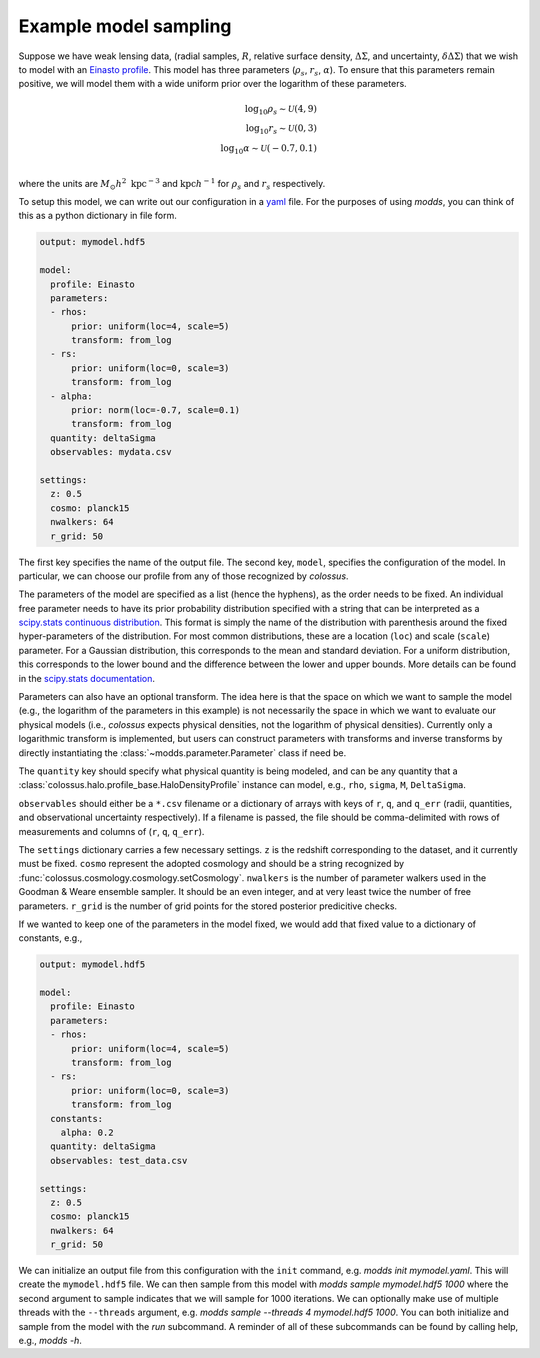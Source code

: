 ======================
Example model sampling
======================

Suppose we have weak lensing data, (radial samples, :math:`R`, relative surface density, :math:`\Delta\Sigma`, and uncertainty, :math:`\delta\Delta\Sigma`) that we wish to model with an `Einasto profile <https://en.wikipedia.org/wiki/Einasto_profile>`_.  This model has three parameters (:math:`\rho_s`, :math:`r_s`, :math:`\alpha`).  To ensure that this parameters remain positive, we will model them with a wide uniform prior over the logarithm of these parameters.

.. math::

   \log_{10} \rho_s \sim \mathcal{U}(4, 9) \\
   \log_{10} r_s \sim \mathcal{U}(0, 3) \\
   \log_{10} \alpha \sim \mathcal{U}(-0.7, 0.1) \\

   
where the units are :math:`M_\odot h^2 \ \mathrm{kpc}^{-3}` and :math:`\mathrm{kpc} h^{-1}` for :math:`\rho_s` and :math:`r_s` respectively.

To setup this model, we can write out our configuration in a `yaml <http://yaml.org/start.html>`_ file.  For the purposes of using `modds`, you can think of this as a python dictionary in file form.

.. code::

   output: mymodel.hdf5
   
   model:
     profile: Einasto
     parameters:
     - rhos:
         prior: uniform(loc=4, scale=5)
         transform: from_log
     - rs:
         prior: uniform(loc=0, scale=3)
         transform: from_log
     - alpha:
         prior: norm(loc=-0.7, scale=0.1)
         transform: from_log
     quantity: deltaSigma
     observables: mydata.csv
	       
   settings:
     z: 0.5
     cosmo: planck15
     nwalkers: 64
     r_grid: 50
   

The first key specifies the name of the output file.  The second key, ``model``, specifies the configuration of the model.  In particular, we can choose our profile from any of those recognized by `colossus`.

The parameters of the model are specified as a list (hence the hyphens), as the order needs to be fixed.  An individual free parameter needs to have its prior probability distribution specified with a string that can be interpreted as a `scipy.stats continuous distribution <https://docs.scipy.org/doc/scipy/reference/generated/scipy.stats.rv_continuous.html#scipy.stats.rv_continuous>`_.  This format is simply the name of the distribution with parenthesis around the fixed hyper-parameters of the distribution.  For most common distributions, these are a location (``loc``) and scale (``scale``) parameter.  For a Gaussian distribution, this corresponds to the mean and standard deviation.  For a uniform distribution, this corresponds to the lower bound and the difference between the lower and upper bounds.  More details can be found in the `scipy.stats documentation <https://docs.scipy.org/doc/scipy/reference/stats.html>`_.

Parameters can also have an optional transform.  The idea here is that the space on which we want to sample the model (e.g., the logarithm of the parameters in this example) is not necessarily the space in which we want to evaluate our physical models (i.e., `colossus` expects physical densities, not the logarithm of physical densities).  Currently only a logarithmic transform is implemented, but users can construct parameters with transforms and inverse transforms by directly instantiating the :class:`~modds.parameter.Parameter` class if need be.

The ``quantity`` key should specify what physical quantity is being modeled, and can be any quantity that a :class:`colossus.halo.profile_base.HaloDensityProfile` instance can model, e.g., ``rho``, ``sigma``, ``M``, ``DeltaSigma``.

``observables`` should either be a ``*.csv`` filename or a dictionary of arrays with keys of ``r``, ``q``, and ``q_err`` (radii, quantities, and observational uncertainty respectively).  If a filename is passed, the file should be comma-delimited with rows of measurements and columns of (``r``, ``q``, ``q_err``).

The ``settings`` dictionary carries a few necessary settings.  ``z`` is the redshift corresponding to the dataset, and it currently must be fixed.  ``cosmo`` represent the adopted cosmology and should be a string recognized by :func:`colossus.cosmology.cosmology.setCosmology`.  ``nwalkers`` is the number of parameter walkers used in the Goodman & Weare ensemble sampler.  It should be an even integer, and at very least twice the number of free parameters.  ``r_grid`` is the number of grid points for the stored posterior predicitive checks.

If we wanted to keep one of the parameters in the model fixed, we would add that fixed value to a dictionary of constants, e.g.,

.. code::

   output: mymodel.hdf5
   
   model:
     profile: Einasto
     parameters:
     - rhos:
         prior: uniform(loc=4, scale=5)
         transform: from_log
     - rs:
         prior: uniform(loc=0, scale=3)
         transform: from_log
     constants:
       alpha: 0.2
     quantity: deltaSigma
     observables: test_data.csv
	       
   settings:
     z: 0.5
     cosmo: planck15
     nwalkers: 64
     r_grid: 50


We can initialize an output file from this configuration with the ``init`` command, e.g. `modds init mymodel.yaml`.  This will create the ``mymodel.hdf5`` file.  We can then sample from this model with `modds sample mymodel.hdf5 1000` where the second argument to sample indicates that we will sample for 1000 iterations.  We can optionally make use of multiple threads with the ``--threads`` argument, e.g. `modds sample --threads 4 mymodel.hdf5 1000`.  You can both initialize and sample from the model with the `run` subcommand.  A reminder of all of these subcommands can be found by calling help, e.g., `modds -h`.
